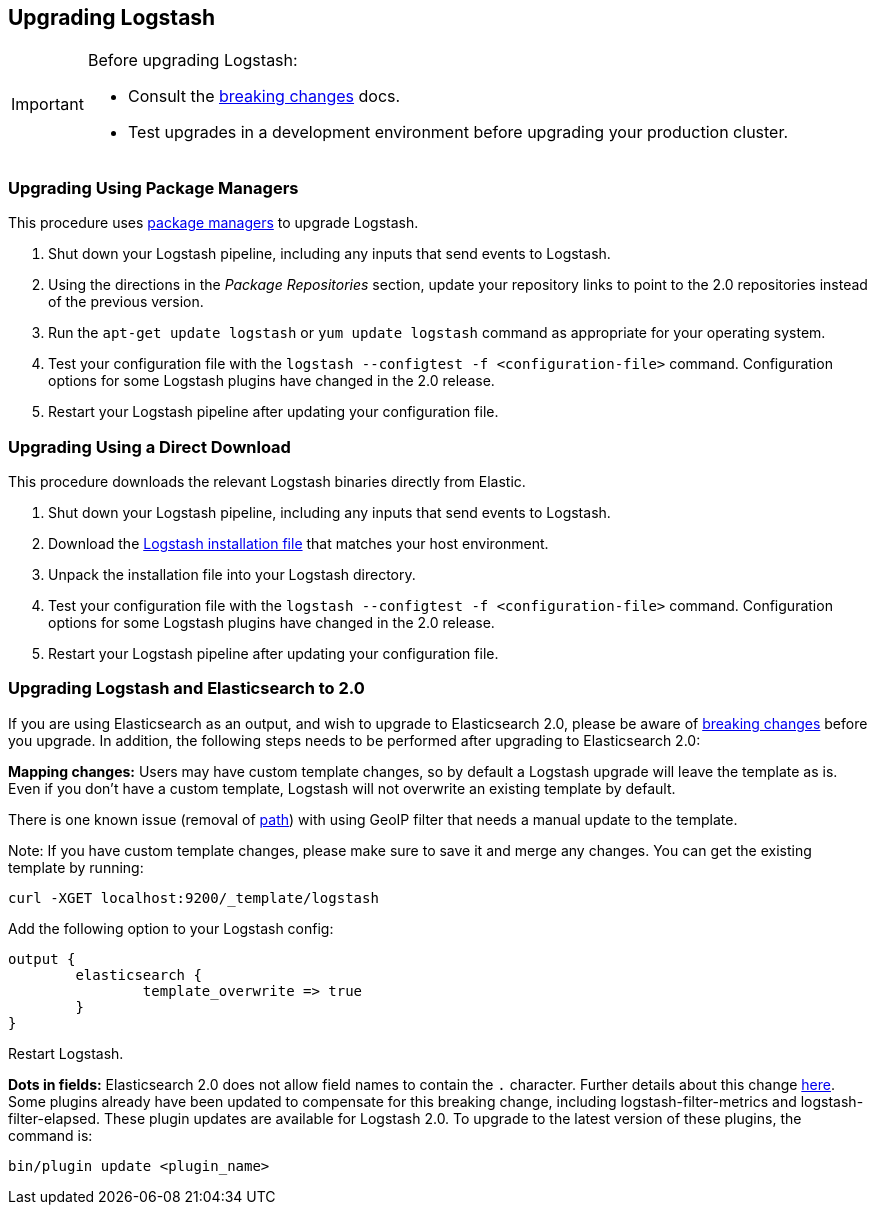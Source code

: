 [[upgrading-logstash]]
== Upgrading Logstash

[IMPORTANT]
===========================================
Before upgrading Logstash:

* Consult the <<breaking-changes,breaking changes>> docs.
* Test upgrades in a development environment before upgrading your production cluster.
===========================================

=== Upgrading Using Package Managers

This procedure uses <<package-repositories,package managers>> to upgrade Logstash.

1. Shut down your Logstash pipeline, including any inputs that send events to Logstash.
2. Using the directions in the _Package Repositories_ section, update your repository links to point to the 2.0 repositories 
instead of the previous version.
3. Run the `apt-get update logstash` or `yum update logstash` command as appropriate for your operating system.
4. Test your configuration file with the `logstash --configtest -f <configuration-file>` command. Configuration options for 
some Logstash plugins have changed in the 2.0 release.
5. Restart your Logstash pipeline after updating your configuration file.

=== Upgrading Using a Direct Download

This procedure downloads the relevant Logstash binaries directly from Elastic.

1. Shut down your Logstash pipeline, including any inputs that send events to Logstash.
2. Download the https://www.elastic.co/downloads/logstash[Logstash installation file] that matches your host environment. 
3. Unpack the installation file into your Logstash directory.
4. Test your configuration file with the `logstash --configtest -f <configuration-file>` command. Configuration options for 
some Logstash plugins have changed in the 2.0 release.
5. Restart your Logstash pipeline after updating your configuration file.

=== Upgrading Logstash and Elasticsearch to 2.0

If you are using Elasticsearch as an output, and wish to upgrade to Elasticsearch 2.0, please be
aware of https://www.elastic.co/guide/en/elasticsearch/reference/2.0/breaking-changes-2.0.html[breaking changes]
before you upgrade. In addition, the following steps needs to be performed after upgrading to Elasticsearch 2.0:

**Mapping changes:** Users may have custom template changes, so by default a Logstash upgrade will
leave the template as is. Even if you don't have a custom template, Logstash will not overwrite an existing
template by default. 

There is one known issue (removal of https://www.elastic.co/guide/en/elasticsearch/reference/1.4/mapping-object-type.html#_path_3[path]) with using GeoIP filter that needs a manual update to the template.

Note: If you have custom template changes, please make sure to save it and merge any changes. You can 
get the existing template by running:

[source,shell]
curl -XGET localhost:9200/_template/logstash


Add the following option to your Logstash config:

[source,json]
output {
	elasticsearch {
		template_overwrite => true
	}
}

Restart Logstash.

**Dots in fields:** Elasticsearch 2.0 does not allow field names to contain the `.` character.
Further details about this change https://www.elastic.co/guide/en/elasticsearch/reference/2.0/_mapping_changes.html#_field_names_may_not_contain_dots[here]. Some plugins already have been updated to compensate 
for this breaking change, including logstash-filter-metrics and logstash-filter-elapsed. 
These plugin updates are available for Logstash 2.0. To upgrade to the latest version of these
plugins, the command is:

[source,shell]
bin/plugin update <plugin_name>

